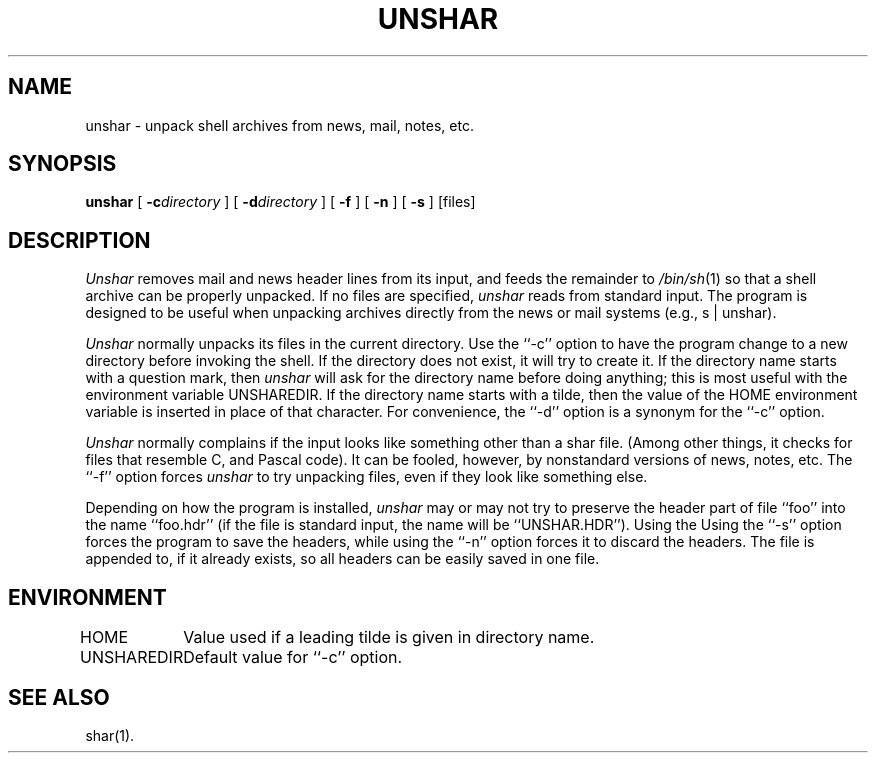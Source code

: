 .TH UNSHAR 1 LOCAL
.\" $Header: unshar.man,v 1.1 87/02/27 13:45:34 rs Exp $
.SH NAME
unshar \- unpack shell archives from news, mail, notes, etc.
.SH SYNOPSIS
.B unshar
[
.BI \-c\| directory
] [
.BI \-d\| directory
] [
.B \-f
] [
.B \-n
] [
.B \-s
] [files]
.SH DESCRIPTION
.I Unshar
removes mail and news header lines from its input, and feeds the remainder
to
.IR /bin/sh (1)
so that a shell archive can be properly unpacked.
If no files are specified,
.I unshar
reads from standard input.
The program is designed to be useful when unpacking archives directly
from the news or mail systems (e.g., s | unshar).
.PP
.I Unshar
normally unpacks its files in the current directory.
Use the ``\-c'' option to have the program change to a new directory
before invoking the shell.
If the directory does not exist, it will try to create it.
If the directory name starts with a question mark, then
.I unshar
will ask for the directory name before doing anything; this is most useful
with the environment variable UNSHAREDIR.
If the directory name starts with a tilde, then the value of the HOME
environment variable is inserted in place of that character.
For convenience, the ``\-d'' option is a synonym for the ``\-c'' option.
.PP
.I Unshar
normally complains if the input looks like something other than a shar file.
(Among other things, it checks for files that resemble C, and Pascal code).
It can be fooled, however, by nonstandard versions of news, notes, etc.
The ``\-f'' option forces
.I unshar
to try unpacking files, even if they look like something else.
.PP
Depending on how the program is installed,
.I unshar
may or may not try to preserve the header part of file ``foo''
into the name ``foo.hdr'' (if the file is standard input, the name
will be ``UNSHAR.HDR'').
Using the
Using the ``\-s'' option forces the program to save the headers, while
using the ``\-n'' option forces it to discard the headers.
The file is appended to, if it already exists, so all headers can be easily
saved in one file.
.SH ENVIRONMENT
.ta \w'UNSHAREDIR  'u
HOME	Value used if a leading tilde is given in directory name.
.br
UNSHAREDIR	Default value for ``\-c'' option.
.SH SEE ALSO
shar(1).
